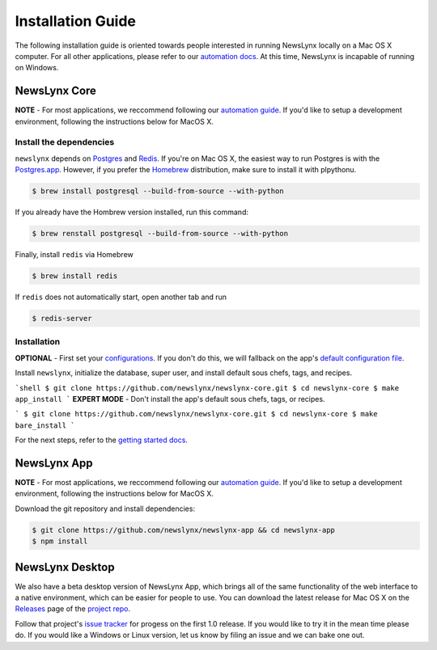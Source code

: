 .. _installation:

Installation Guide
==================

The following installation guide is oriented towards people interested in running NewsLynx locally on a Mac OS X computer.
For all other applications, please refer to our `automation docs <https://github.com/newslynx/automation>`_. At this time, NewsLynx is incapable of running on Windows.

NewsLynx Core
---------------

**NOTE** - For most applications, we reccommend following our `automation guide <https://github.com/newslynx/automation>`_.  If you'd like to setup a development environment, following the instructions below for MacOS X.

Install the dependencies
~~~~~~~~~~~~~~~~~~~~~~~~

``newslynx`` depends on `Postgres <http://www.postgresql.org/>`_ and `Redis <http://www.redis.io>`_. If you're on Mac OS X, the easiest way to run Postgres is with the `Postgres.app <http://www.http://postgresapp.com/.org/>`_. However, if you prefer the `Homebrew <http://www.brew.sh/>`_ distribution, make sure to install it with plpythonu.

.. code-block:: bash

   $ brew install postgresql --build-from-source --with-python

If you already have the Hombrew version installed, run this command:

.. code-block:: bash

   $ brew renstall postgresql --build-from-source --with-python

Finally, install ``redis`` via Homebrew

.. code-block:: bash

   $ brew install redis

If ``redis`` does not automatically start, open another tab and run

.. code-block:: bash

   $ redis-server

Installation
~~~~~~~~~~~~~~~~~~~~~~~~

**OPTIONAL** - First set your `configurations <http://newslynx.readthedocs.org/en/latest/config.html>`_. If you don't do this, we will fallback on the app's `default configuration file <https://github.com/newslynx/newslynx-core/blob/master/newslynx/app/config.yaml>`_.

Install ``newslynx``, initialize the database, super user, and install default sous chefs, tags, and recipes.

```shell
$ git clone https://github.com/newslynx/newslynx-core.git
$ cd newslynx-core
$ make app_install
```
**EXPERT MODE**  - Don't install the app's default sous chefs, tags, or recipes.

```
$ git clone https://github.com/newslynx/newslynx-core.git
$ cd newslynx-core
$ make bare_install 
```

For the next steps, refer to the `getting started docs <http://newslynx.readthedocs.org/en/latest/getting-started.html>`_.

NewsLynx App
------------

**NOTE** - For most applications, we reccommend following our `automation guide <https://github.com/newslynx/automation>`_.  If you'd like to setup a development environment, following the instructions below for MacOS X.

Download the git repository and install dependencies:

.. code-block:: bash

   $ git clone https://github.com/newslynx/newslynx-app && cd newslynx-app
   $ npm install


NewsLynx Desktop
-----------------

We also have a beta desktop version of NewsLynx App, which brings all of the same functionality of the web interface to a native environment, which can be easier for people to use. You can download the latest release for Mac OS X on the `Releases <https://github.com/newslynx/newslynx-electron/releases>`_ page of the `project repo <https://github.com/newslynx/newslynx-electron>`_.

Follow that project's `issue tracker <https://github.com/newslynx/newslynx-electron/issues>`_ for progess on the first 1.0 release. If you would like to try it in the mean time please do. If you would like a Windows or Linux version, let us know by filing an issue and we can bake one out.

